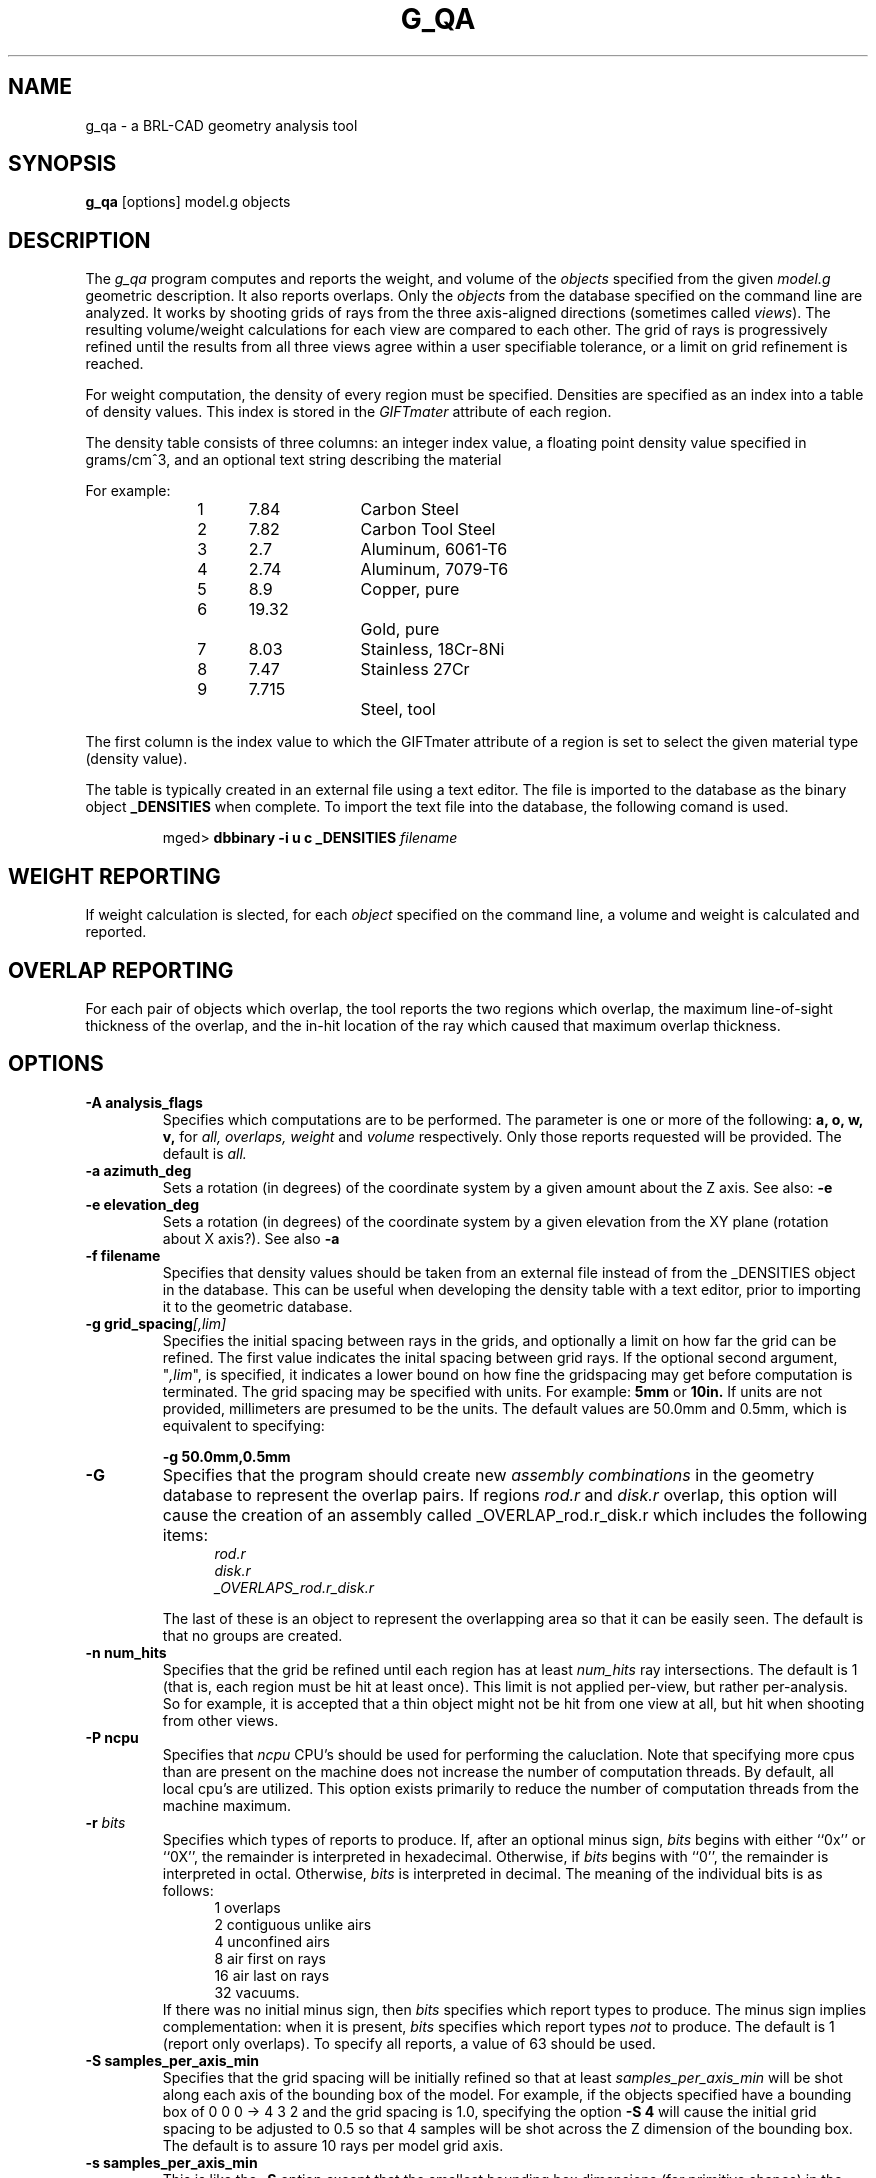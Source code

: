 .\" Set the interparagraph spacing to 1 (default is 0.4)
.PD 1v
.\"
.\" The man page begins...
.TH G_QA 1
.SH NAME
g_qa \- a BRL-CAD geometry analysis tool
.SH SYNOPSIS
.BR "g_qa " "[options] model.g objects"
.SH DESCRIPTION
The 
.I g_qa 
program computes and reports the weight, and volume of the 
.I objects
specified from the given 
.I model.g
geometric description.
It also reports overlaps.
Only the 
.I objects
from the database specified on the command line are analyzed.
It works by shooting grids of rays from the three axis-aligned directions (sometimes called 
\fIviews\fR).  
The resulting volume/weight calculations for each view are compared to each other.
The grid of rays is progressively refined until the results from all three views
agree within a user specifiable tolerance, or a limit on grid refinement is reached.
.P
For weight computation, the density of every region must be specified.  Densities are specified as an index into a table of density values.
This index is stored in the 
.I GIFTmater 
attribute of each region.
.P
The density table consists of three columns: 
an integer index value, a floating point density value specified in grams/cm^3, and an optional text string describing the material
.in -5
.P
For example:
.sp 1
.in +5
.br
1	7.84		Carbon Steel
.br
2	7.82		Carbon Tool Steel
.br
3	2.7		Aluminum, 6061-T6
.br
4	2.74		Aluminum, 7079-T6
.br
5	8.9		Copper, pure
.br
6	19.32		Gold, pure
.br
7	8.03		Stainless, 18Cr-8Ni
.br
8	7.47		Stainless 27Cr
.br
9	7.715		Steel, tool
.in -5n
.P
The first column is the index value to which the GIFTmater attribute of a region is set to select the given material type (density value).
.P
The table is typically created in an external file using a text editor.  The file is imported to the database
as the binary object
.B _DENSITIES
when complete.  To import the text file into the database, the following comand is used.
.IP
mged>
.B dbbinary \-i u c _DENSITIES 
.I filename

.SH WEIGHT REPORTING
If weight calculation is slected, for each 
.I object
specified on the command line, a volume and weight is calculated and reported.

.SH OVERLAP REPORTING

For each pair of objects which overlap, the tool reports the two regions which overlap, the maximum line-of-sight thickness of the overlap, and the in-hit location of the ray which caused that maximum overlap thickness.


.SH OPTIONS
.TP
.B \-A analysis_flags
Specifies which computations are to be performed.  The parameter is one or more of the following:
.B a, o, w, v,
for 
.I all, overlaps, weight
and 
.I volume 
respectively.  Only those reports requested will be provided.  The default is 
.I all.

.TP
.B \-a azimuth_deg
Sets a rotation (in degrees) of the coordinate system by a given amount about the Z axis.  See also:
.B \-e
.TP
.B \-e elevation_deg
Sets a rotation (in degrees) of the coordinate system by a given elevation from the XY plane (rotation about X axis?).
See also
.B \-a
.TP
.B \-f filename
Specifies that density values should be taken from an external file instead of from the _DENSITIES object in the database.
This can be useful when developing the density table with a text editor, prior to importing it to the geometric database.
.TP
.B \-g grid_spacing\fI[,lim]\fR
Specifies the initial spacing between rays in the grids,
and optionally a limit on how far the grid can be refined.
The first value indicates the inital spacing between grid rays.  
If the optional second argument, "\fI,lim\fR",
is specified, it indicates a lower bound on how fine the gridspacing may get before computation is terminated.
The grid spacing may be specified with units.  For example:
.B 5mm
or 
.B 10in.
If units are not provided, millimeters are presumed to be the units.
The default values are 50.0mm and 0.5mm, which is equivalent to specifying: 
.sp
.ti +5
.br
.B \-g 50.0mm,0.5mm

.TP
.B \-G
Specifies that the program should create new 
.I assembly combinations
in the geometry database to represent the overlap pairs.  If regions 
.I rod.r
and 
.I disk.r
overlap, this option will cause the creation of an assembly called _OVERLAP_rod.r_disk.r which includes the following items:
.in +5
.br
.I rod.r
.br
.I disk.r
.br
.I _OVERLAPS_rod.r_disk.r
.in -5

The last of these is an object to represent the overlapping area so that it can be easily seen.  
The default is that no groups are created.
.TP
.B \-n num_hits
Specifies that the grid be refined until each region has at least 
.I num_hits
ray intersections.
The default is 1 (that is, each region must be hit at least once).
This limit is not applied per-view, but rather per-analysis.
So for example, it is accepted that a thin object might not be hit from one view at all, but hit when shooting from other views.
.TP
.B \-P ncpu
Specifies that
.I ncpu
CPU's should be used for performing the caluclation.  Note that
specifying more cpus than are present on the machine does not increase
the number of computation threads.  By default, all local cpu's are
utilized.  This option exists primarily to reduce the number of
computation threads from the machine maximum.
.TP
.BI "-r" " bits"
Specifies which types of reports to produce.
If, after an optional minus sign,
.I bits
begins with either ``0x'' or ``0X'',
the remainder is interpreted in hexadecimal.
Otherwise, if
.I bits
begins with ``0'',
the remainder is interpreted in octal.
Otherwise,
.I bits
is interpreted in decimal.
The meaning of the individual bits is as follows:
.in +5
 1 overlaps
.in -5
.in +5
 2 contiguous unlike airs
.in -5
.in +5
 4 unconfined airs
.in -5
.in +5
 8 air first on rays
.in -5
.in +5
16 air last on rays
.in -5
.in +5
32 vacuums.
.in -5
If there was no initial minus sign, then
.I bits
specifies which report types to produce.
The minus sign implies complementation:
when it is present,
.I bits
specifies which report types
.I not
to produce.
The default is 1 (report only overlaps).  To specify all reports, a value of 63 should be used.

.TP
.B \-S samples_per_axis_min
Specifies that the grid spacing will be initially refined so that at least
.I samples_per_axis_min
will be shot along each axis of the bounding box of the model.
For example, if the objects specified have a bounding box of 0 0 0 -> 4 3 2 and the grid spacing is 1.0, specifying the option
.B \-S 4
will cause the initial grid spacing to be adjusted to 0.5 so that 4 samples will be shot across the Z dimension of the bounding box.
The default is to assure 10 rays per model grid axis.

.TP
.B \-s samples_per_axis_min
This is like the 
.B \-S 
option except that the smallest bounding box dimensions (for primitive shapes) in the model are
used instead of the model bounding box.
This typically creates very fine grid spacing, and long runtimes, with higher accuracy.
.TP
.B \-t overlap_tol_dist
Specifies that overlaps less than 
.I overlap_tol_dist
will not be reported.
The default is 0.0 so that all overlaps are reported.
.TP
.B \-U use_air
Specifies the Boolean value 
.I use_air
which indicates whether regions which are marked as "air" should be retained and included in the raytrace.
.B Unlike other BRL-CAD raytracing applications the default is to retain air in the raytracing.
The 
.B \-U 0
option causes air regions to be discarded prior to raytracing.
.TP
.B \-u units
Specify the units used when reporting values.  
If this option is not specified, the current editing units are used.
This option can be used to override this behavior.
Possible values include: 
.I XXX what are the possible values XXX?
.TP
.B \-V volume_tolerance
Specifies a volumetric tolerance value which the 3 view computations must be within for computation to complete.  
The default value is 0.5 cc  For large complex objects (such as entire vehicles) this values must often be adjusted upwards to achieve
reasonable runtimes (or even completion).  
Given the approximate sampling nature of the algorithm, most of the time the three separate view computations will not agree identically.
Only one of -T and -W may be specified.  The last one specified on the command line wins.  
.TP
.B \-W weight_tolerance
This is like the volume tolerance (\fI-T\fR), but is applied to the weight computation results, not the volume computation results.  
Only one of -T and -W may be specified.  The last one specified on the command line wins.  
The weight computation tolerance is probably more appropriate when doing whole-vehicle analysis

.SH EXAMPLES
.P
The following command computes the weight of an object called 
.I wheel.r
from the geometry database 
.I model.g
and reports the weight, volume, and checks for overlaps.
.IP
g_qa model.g wheel.r
.P
To check objects hull, turret, suspension for overlaps only, reporting overlaps and occurence of air first on rays:
.IP
g_qa -A o -r 9 model.g hull turret suspension 
.P
